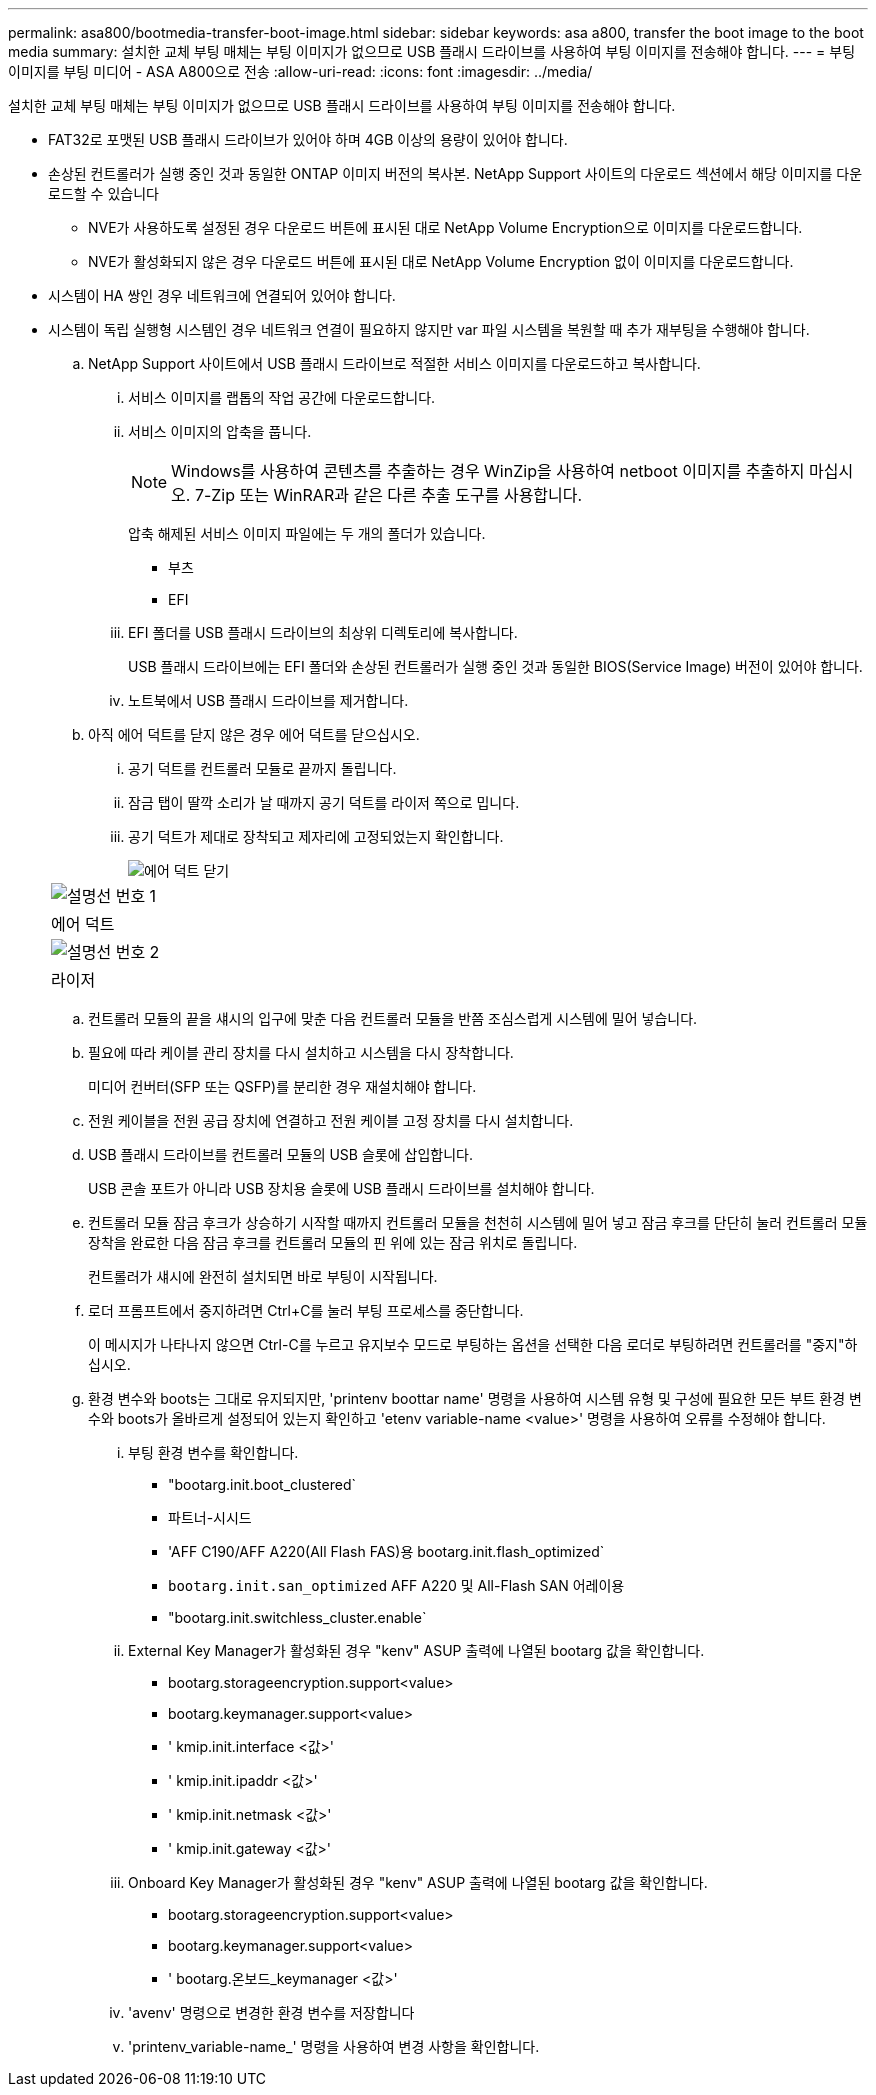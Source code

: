---
permalink: asa800/bootmedia-transfer-boot-image.html 
sidebar: sidebar 
keywords: asa a800, transfer the boot image to the boot media 
summary: 설치한 교체 부팅 매체는 부팅 이미지가 없으므로 USB 플래시 드라이브를 사용하여 부팅 이미지를 전송해야 합니다. 
---
= 부팅 이미지를 부팅 미디어 - ASA A800으로 전송
:allow-uri-read: 
:icons: font
:imagesdir: ../media/


[role="lead"]
설치한 교체 부팅 매체는 부팅 이미지가 없으므로 USB 플래시 드라이브를 사용하여 부팅 이미지를 전송해야 합니다.

* FAT32로 포맷된 USB 플래시 드라이브가 있어야 하며 4GB 이상의 용량이 있어야 합니다.
* 손상된 컨트롤러가 실행 중인 것과 동일한 ONTAP 이미지 버전의 복사본. NetApp Support 사이트의 다운로드 섹션에서 해당 이미지를 다운로드할 수 있습니다
+
** NVE가 사용하도록 설정된 경우 다운로드 버튼에 표시된 대로 NetApp Volume Encryption으로 이미지를 다운로드합니다.
** NVE가 활성화되지 않은 경우 다운로드 버튼에 표시된 대로 NetApp Volume Encryption 없이 이미지를 다운로드합니다.


* 시스템이 HA 쌍인 경우 네트워크에 연결되어 있어야 합니다.
* 시스템이 독립 실행형 시스템인 경우 네트워크 연결이 필요하지 않지만 var 파일 시스템을 복원할 때 추가 재부팅을 수행해야 합니다.
+
.. NetApp Support 사이트에서 USB 플래시 드라이브로 적절한 서비스 이미지를 다운로드하고 복사합니다.
+
... 서비스 이미지를 랩톱의 작업 공간에 다운로드합니다.
... 서비스 이미지의 압축을 풉니다.
+

NOTE: Windows를 사용하여 콘텐츠를 추출하는 경우 WinZip을 사용하여 netboot 이미지를 추출하지 마십시오. 7-Zip 또는 WinRAR과 같은 다른 추출 도구를 사용합니다.

+
압축 해제된 서비스 이미지 파일에는 두 개의 폴더가 있습니다.

+
**** 부츠
**** EFI


... EFI 폴더를 USB 플래시 드라이브의 최상위 디렉토리에 복사합니다.
+
USB 플래시 드라이브에는 EFI 폴더와 손상된 컨트롤러가 실행 중인 것과 동일한 BIOS(Service Image) 버전이 있어야 합니다.

... 노트북에서 USB 플래시 드라이브를 제거합니다.


.. 아직 에어 덕트를 닫지 않은 경우 에어 덕트를 닫으십시오.
+
... 공기 덕트를 컨트롤러 모듈로 끝까지 돌립니다.
... 잠금 탭이 딸깍 소리가 날 때까지 공기 덕트를 라이저 쪽으로 밉니다.
... 공기 덕트가 제대로 장착되고 제자리에 고정되었는지 확인합니다.
+
image::../media/drw_a800_close_air_duct.png[에어 덕트 닫기]

+
|===


 a| 
image:../media/icon_round_1.png["설명선 번호 1"]



 a| 
에어 덕트



 a| 
image:../media/icon_round_2.png["설명선 번호 2"]



 a| 
라이저

|===


.. 컨트롤러 모듈의 끝을 섀시의 입구에 맞춘 다음 컨트롤러 모듈을 반쯤 조심스럽게 시스템에 밀어 넣습니다.
.. 필요에 따라 케이블 관리 장치를 다시 설치하고 시스템을 다시 장착합니다.
+
미디어 컨버터(SFP 또는 QSFP)를 분리한 경우 재설치해야 합니다.

.. 전원 케이블을 전원 공급 장치에 연결하고 전원 케이블 고정 장치를 다시 설치합니다.
.. USB 플래시 드라이브를 컨트롤러 모듈의 USB 슬롯에 삽입합니다.
+
USB 콘솔 포트가 아니라 USB 장치용 슬롯에 USB 플래시 드라이브를 설치해야 합니다.

.. 컨트롤러 모듈 잠금 후크가 상승하기 시작할 때까지 컨트롤러 모듈을 천천히 시스템에 밀어 넣고 잠금 후크를 단단히 눌러 컨트롤러 모듈 장착을 완료한 다음 잠금 후크를 컨트롤러 모듈의 핀 위에 있는 잠금 위치로 돌립니다.
+
컨트롤러가 섀시에 완전히 설치되면 바로 부팅이 시작됩니다.

.. 로더 프롬프트에서 중지하려면 Ctrl+C를 눌러 부팅 프로세스를 중단합니다.
+
이 메시지가 나타나지 않으면 Ctrl-C를 누르고 유지보수 모드로 부팅하는 옵션을 선택한 다음 로더로 부팅하려면 컨트롤러를 "중지"하십시오.

.. 환경 변수와 boots는 그대로 유지되지만, 'printenv boottar name' 명령을 사용하여 시스템 유형 및 구성에 필요한 모든 부트 환경 변수와 boots가 올바르게 설정되어 있는지 확인하고 'etenv variable-name <value>' 명령을 사용하여 오류를 수정해야 합니다.
+
... 부팅 환경 변수를 확인합니다.
+
**** "bootarg.init.boot_clustered`
**** 파트너-시시드
**** 'AFF C190/AFF A220(All Flash FAS)용 bootarg.init.flash_optimized`
**** `bootarg.init.san_optimized` AFF A220 및 All-Flash SAN 어레이용
**** "bootarg.init.switchless_cluster.enable`


... External Key Manager가 활성화된 경우 "kenv" ASUP 출력에 나열된 bootarg 값을 확인합니다.
+
**** bootarg.storageencryption.support<value>
**** bootarg.keymanager.support<value>
**** ' kmip.init.interface <값>'
**** ' kmip.init.ipaddr <값>'
**** ' kmip.init.netmask <값>'
**** ' kmip.init.gateway <값>'


... Onboard Key Manager가 활성화된 경우 "kenv" ASUP 출력에 나열된 bootarg 값을 확인합니다.
+
**** bootarg.storageencryption.support<value>
**** bootarg.keymanager.support<value>
**** ' bootarg.온보드_keymanager <값>'


... 'avenv' 명령으로 변경한 환경 변수를 저장합니다
... 'printenv_variable-name_' 명령을 사용하여 변경 사항을 확인합니다.





